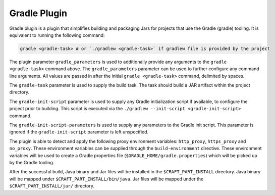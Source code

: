 .. _gradle_plugin_explanation:

Gradle Plugin
=============

Gradle plugin is a plugin that simplifies building and packaging Jars for projects that use the
Gradle (gradle) tooling. It is equivalent to running the following command:

.. code-block:: shell

    gradle <gradle-task> # or `./gradlew <gradle-task>` if gradlew file is provided by the project


The plugin parameter ``gradle_parameters`` is used to additionally provide any arguments to the
``gradle <gradle-task>`` command above. The ``gradle_parameters`` parameter can be used to further
configure any command line arguments. All values are passed in after the initial
``gradle <gradle-task>`` command, delimited by spaces.

The ``gradle-task`` parameter is used to supply the build task. The task should build a JAR
artifact within the project directory.

The ``gradle-init-script`` parameter is used to supply any Gradle initialization script if
available, to configure the project prior to building. This script is executed via the 
``./gradlew --init-script <gradle-init-script>`` command.

The ``gradle-init-script-parameters`` is used to supply any parameters to the Gradle init script.
This parameter is ignored if the ``gradle-init-script`` parameter is left unspecified.

The plugin is able to detect and apply the following proxy environment variables:
``http_proxy``, ``https_proxy`` and ``no_proxy``. These environment variables can be supplied
through the ``build-environment`` directive. These environment variables will be used to create a
Gradle properties file (``$GRADLE_HOME/gradle.properties``) which will be picked up by the Gradle
tooling.

After the successful build, Java binary and Jar files will be installed in the
``$CRAFT_PART_INSTALL`` directory. Java binary will be mapped under ``$CRAFT_PART_INSTALL/bin/java``.
Jar files will be mapped under the ``$CRAFT_PART_INSTALL/jar/`` directory.
